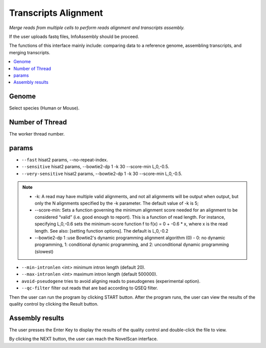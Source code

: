 Transcripts Alignment
====================================

`Merge reads from multiple cells to perform reads alignment and transcripts assembly.`

If the user uploads fastq files, InfoAssembly should be proceed.

.. image:: /images/upload_file_InfoAssembly.png

The functions of this interface mainly include: comparing data to a reference genome, assembling transcripts, and merging transcripts.

.. contents::
    :local:

Genome
*************************
Select species (Human or Mouse).

Number of Thread
*************************
The worker thread number.

params
*************************
-  ``--fast`` hisat2 params, --no-repeat-index.
-  ``--sensitive`` hisat2 params, --bowtie2-dp 1 -k 30 --score-min L,0,-0.5.
-  ``--very-sensitive`` hisat2 params, --bowtie2-dp 1 -k 30 --score-min L,0,-0.5.
.. note::
            * -k: A read may have multiple valid alignments, and not all alignments will be output when output, but only the N alignments specified by the -k parameter. The default value of -k is 5;
            * --score-min: Sets a function governing the minimum alignment score needed for an alignment to be considered “valid” (i.e. good enough to report). This is a function of read length. For instance, specifying L,0,-0.6 sets the minimum-score function f to f(x) = 0 + -0.6 * x, where x is the read length. See also: [setting function options]. The default is L,0,-0.2
            * --bowtie2-dp 1 :use Bowtie2's dynamic programming alignment algorithm (0) - 0: no dynamic programming, 1: conditional dynamic programming, and 2: unconditional dynamic programming (slowest)

-  ``--min-intronlen`` <int> minimum intron length (default 20).
-  ``--max-intronlen`` <int> maximum intron length (default 500000).
-  ``avoid-pseudogene`` tries to avoid aligning reads to pseudogenes (experimental option).
-  ``--qc-filter`` filter out reads that are bad according to QSEQ filter.
Then the user can run the program by clicking START button.
After the program runs, the user can view the results of the quality control by clicking the Result button.

Assembly results
*************************

.. image:: /images/InfoAssembly_Result_enter.png

The user presses the Enter Key to display the results of the quality control and double-click the file to view.

.. image:: /images/InfoAssembly_Result_files.png

By clicking the NEXT button, the user can reach the NovelScan interface.





